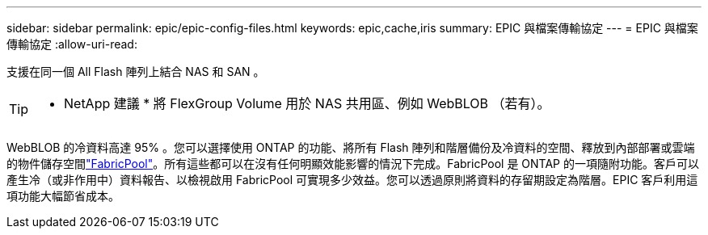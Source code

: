 ---
sidebar: sidebar 
permalink: epic/epic-config-files.html 
keywords: epic,cache,iris 
summary: EPIC 與檔案傳輸協定 
---
= EPIC 與檔案傳輸協定
:allow-uri-read: 


[role="lead"]
支援在同一個 All Flash 陣列上結合 NAS 和 SAN 。

[TIP]
====
* NetApp 建議 * 將 FlexGroup Volume 用於 NAS 共用區、例如 WebBLOB （若有）。

====
WebBLOB 的冷資料高達 95% 。您可以選擇使用 ONTAP 的功能、將所有 Flash 陣列和階層備份及冷資料的空間、釋放到內部部署或雲端的物件儲存空間link:https://docs.netapp.com/us-en/ontap/fabricpool/index.html["FabricPool"^]。所有這些都可以在沒有任何明顯效能影響的情況下完成。FabricPool 是 ONTAP 的一項隨附功能。客戶可以產生冷（或非作用中）資料報告、以檢視啟用 FabricPool 可實現多少效益。您可以透過原則將資料的存留期設定為階層。EPIC 客戶利用這項功能大幅節省成本。
